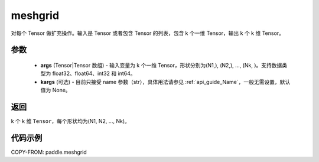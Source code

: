 .. _cn_api_paddle_tensor_meshgrid:

meshgrid
-------------------------------

.. py:function:: paddle.meshgrid(*args, **kargs)




对每个 Tensor 做扩充操作。输入是 Tensor 或者包含 Tensor 的列表，包含 k 个一维 Tensor，输出 k 个 k 维 Tensor。

参数
::::::::::::

         - **args** (Tensor|Tensor 数组) - 输入变量为 k 个一维 Tensor，形状分别为(N1,), (N2,), ..., (Nk, )。支持数据类型为 float32、float64、int32 和 int64。
         - **kargs** (可选) - 目前只接受 name 参数（str），具体用法请参见 :ref:`api_guide_Name`，一般无需设置，默认值为 None。



返回
::::::::::::

k 个 k 维 ``Tensor``，每个形状均为(N1, N2, ..., Nk)。


代码示例
::::::::::::



COPY-FROM: paddle.meshgrid

